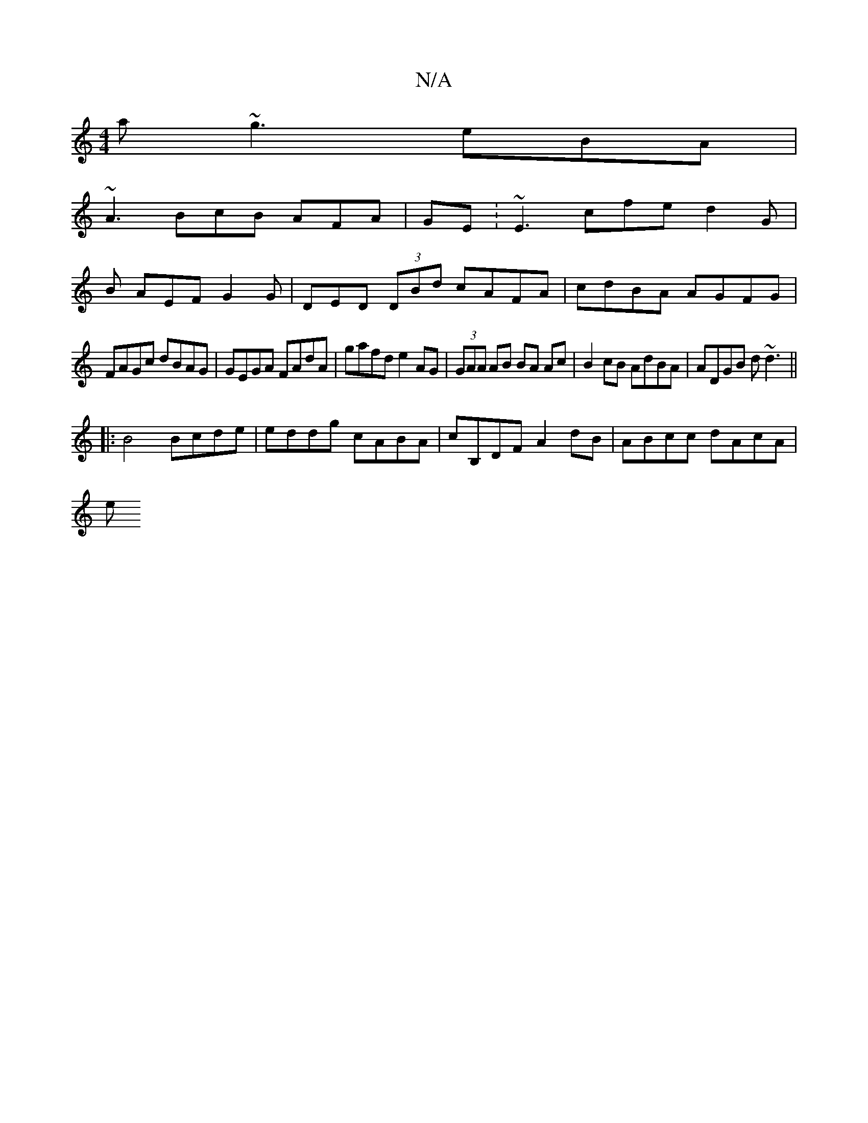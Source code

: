X:1
T:N/A
M:4/4
R:N/A
K:Cmajor
a ~g3 eBA |
~A3 BcB AFA| GE: ~E3 cfe d2G|
B AEF G2G | DED (3DBd cAFA|cdBA AGFG|
FAGc dBAG|GEGA FAdA | gafd e2AG | (3GAA AB BA Ac | B2cB AdBA | ADGB d~d3 ||
|: B4 Bcde|eddg cABA|cB,DF A2dB|ABcc dAcA|
e